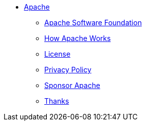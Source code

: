 * xref:index.adoc[Apache]
** https://www.apache.org/[Apache Software Foundation]
** https://www.apache.org/foundation/how-it-works.html[How Apache Works]
** https://www.apache.org/licenses/[License]
** https://www.apache.org/foundation/marks/pmcs.html#navigation[Privacy Policy]
** https://www.apache.org/foundation/sponsorship.html[Sponsor Apache]
** https://www.apache.org/foundation/thanks.html[Thanks]
